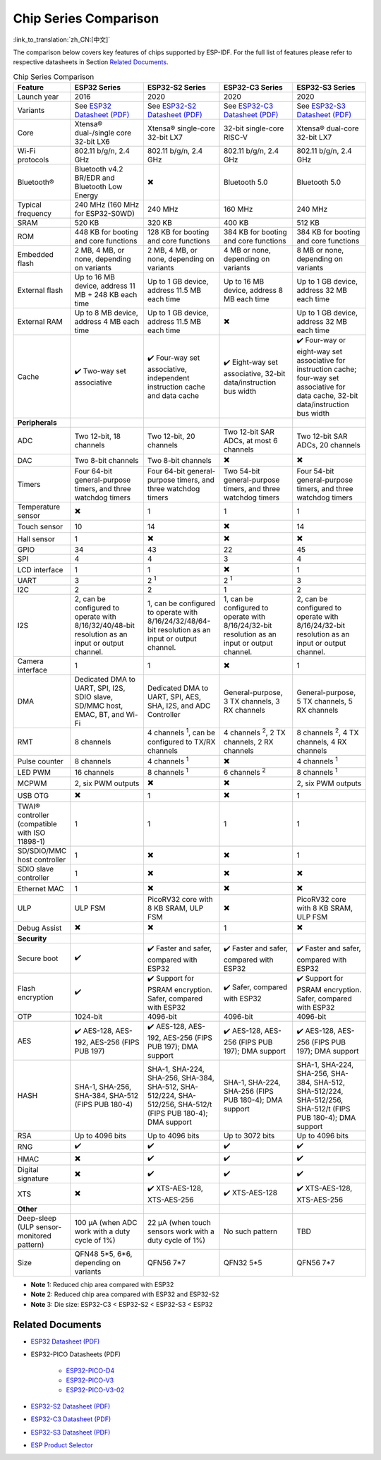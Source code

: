***********************
Chip Series Comparison
***********************

:link_to_translation:`zh_CN:[中文]`

The comparison below covers key features of chips supported by ESP-IDF. For the full list of features please refer to respective datasheets in Section `Related Documents`_.

.. list-table:: Chip Series Comparison
   :widths: 20 40 40 40 40
   :header-rows: 1

   * - Feature
     - ESP32 Series
     - ESP32-S2 Series
     - ESP32-C3 Series
     - ESP32-S3 Series
   * - Launch year
     - 2016
     - 2020
     - 2020
     - 2020
   * - Variants
     - See `ESP32 Datasheet (PDF) <https://espressif.com/sites/default/files/documentation/esp32_datasheet_en.pdf>`_
     - See `ESP32-S2 Datasheet (PDF) <https://www.espressif.com/sites/default/files/documentation/esp32-s2_datasheet_en.pdf>`_
     - See `ESP32-C3 Datasheet (PDF) <https://www.espressif.com/sites/default/files/documentation/esp32-c3_datasheet_en.pdf>`_
     - See `ESP32-S3 Datasheet (PDF) <https://www.espressif.com/sites/default/files/documentation/esp32-s3_datasheet_en.pdf>`_
   * - Core
     - Xtensa® dual-/single core 32-bit LX6
     - Xtensa® single-core 32-bit LX7
     - 32-bit single-core RISC-V
     - Xtensa® dual-core 32-bit LX7
   * - Wi-Fi protocols
     - 802.11 b/g/n, 2.4 GHz
     - 802.11 b/g/n, 2.4 GHz
     - 802.11 b/g/n, 2.4 GHz
     - 802.11 b/g/n, 2.4 GHz
   * - Bluetooth®
     - Bluetooth v4.2 BR/EDR and Bluetooth Low Energy
     - ✖️
     - Bluetooth 5.0
     - Bluetooth 5.0
   * - Typical frequency
     - 240 MHz (160 MHz for ESP32-S0WD)
     - 240 MHz
     - 160 MHz
     - 240 MHz
   * - SRAM
     - 520 KB
     - 320 KB
     - 400 KB
     - 512 KB
   * - ROM
     - 448 KB for booting and core functions
     - 128 KB for booting and core functions
     - 384 KB for booting and core functions
     - 384 KB for booting and core functions
   * - Embedded flash
     - 2 MB, 4 MB, or none, depending on variants
     - 2 MB, 4 MB, or none, depending on variants
     - 4 MB or none, depending on variants
     - 8 MB or none, depending on variants
   * - External flash
     - Up to 16 MB device, address 11 MB + 248 KB each time
     - Up to 1 GB device, address 11.5 MB each time
     - Up to 16 MB device, address 8 MB each time
     - Up to 1 GB device, address 32 MB each time
   * - External RAM
     - Up to 8 MB device, address 4 MB each time
     - Up to 1 GB device, address 11.5 MB each time
     - ✖️
     - Up to 1 GB device, address 32 MB each time
   * - Cache
     - ✔️ Two-way set associative
     - ✔️ Four-way set associative, independent instruction cache and data cache
     - ✔️ Eight-way set associative, 32-bit data/instruction bus width
     - ✔️ Four-way or eight-way set associative for instruction cache; four-way set associative for data cache, 32-bit data/instruction bus width
   * - **Peripherals**
     -
     -
     -
     -
   * - ADC
     - Two 12-bit, 18 channels
     - Two 12-bit, 20 channels
     - Two 12-bit SAR ADCs, at most 6 channels
     - Two 12-bit SAR ADCs, 20 channels
   * - DAC
     - Two 8-bit channels
     - Two 8-bit channels
     - ✖️
     - ✖️
   * - Timers
     - Four 64-bit general-purpose timers, and three watchdog timers
     - Four 64-bit general-purpose timers, and three watchdog timers
     - Two 54-bit general-purpose timers, and three watchdog timers
     - Four 54-bit general-purpose timers, and three watchdog timers
   * - Temperature sensor
     - ✖️
     - 1
     - 1
     - 1
   * - Touch sensor
     - 10
     - 14
     - ✖️
     - 14
   * - Hall sensor
     - 1
     - ✖️
     - ✖️
     - ✖️
   * - GPIO
     - 34
     - 43
     - 22
     - 45
   * - SPI
     - 4
     - 4
     - 3
     - 4
   * - LCD interface
     - 1
     - 1
     - ✖️
     - 1
   * - UART
     - 3
     - 2 :sup:`1`
     - 2 :sup:`1`
     - 3
   * - I2C
     - 2
     - 2
     - 1
     - 2
   * - I2S
     - 2, can be configured to operate with 8/16/32/40/48-bit resolution as an input or output channel.
     - 1, can be configured to operate with 8/16/24/32/48/64-bit resolution as an input or output channel.
     - 1, can be configured to operate with 8/16/24/32-bit resolution as an input or output channel.
     - 2, can be configured to operate with 8/16/24/32-bit resolution as an input or output channel.
   * - Camera interface
     - 1
     - 1
     - ✖️
     - 1
   * - DMA
     - Dedicated DMA to UART, SPI, I2S, SDIO slave, SD/MMC host, EMAC, BT, and Wi-Fi
     - Dedicated DMA to UART, SPI, AES, SHA, I2S, and ADC Controller
     - General-purpose, 3 TX channels, 3 RX channels
     - General-purpose, 5 TX channels, 5 RX channels
   * - RMT
     - 8 channels
     - 4 channels :sup:`1`, can be configured to TX/RX channels
     - 4 channels :sup:`2`, 2 TX channels, 2 RX channels
     - 8 channels :sup:`2`, 4 TX channels, 4 RX channels
   * - Pulse counter
     - 8 channels
     - 4 channels :sup:`1`
     - ✖️
     - 4 channels :sup:`1`
   * - LED PWM
     - 16 channels
     - 8 channels :sup:`1`
     - 6 channels :sup:`2`
     - 8 channels :sup:`1`
   * - MCPWM
     - 2, six PWM outputs
     - ✖️
     - ✖️
     - 2, six PWM outputs
   * - USB OTG
     - ✖️
     - 1
     - ✖️
     - 1
   * - TWAI® controller (compatible with ISO 11898-1)
     - 1
     - 1
     - 1
     - 1
   * - SD/SDIO/MMC host controller
     - 1
     - ✖️
     - ✖️
     - 1
   * - SDIO slave controller
     - 1
     - ✖️
     - ✖️
     - ✖️
   * - Ethernet MAC
     - 1
     - ✖️
     - ✖️
     - ✖️
   * - ULP
     - ULP FSM
     - PicoRV32 core with 8 KB SRAM, ULP FSM
     - ✖️
     - PicoRV32 core with 8 KB SRAM, ULP FSM
   * - Debug Assist
     - ✖️
     - ✖️
     - 1
     - ✖️
   * - **Security**
     -
     -
     -
     -
   * - Secure boot
     - ✔️
     - ✔️ Faster and safer, compared with ESP32
     - ✔️ Faster and safer, compared with ESP32
     - ✔️ Faster and safer, compared with ESP32
   * - Flash encryption
     - ✔️
     - ✔️ Support for PSRAM encryption. Safer, compared with ESP32
     - ✔️ Safer, compared with ESP32
     - ✔️ Support for PSRAM encryption. Safer, compared with ESP32
   * - OTP
     - 1024-bit
     - 4096-bit
     - 4096-bit
     - 4096-bit
   * - AES
     - ✔️ AES-128, AES-192, AES-256 (FIPS PUB 197)
     - ✔️ AES-128, AES-192, AES-256 (FIPS PUB 197); DMA support
     - ✔️ AES-128, AES-256 (FIPS PUB 197); DMA support
     - ✔️ AES-128, AES-256 (FIPS PUB 197); DMA support
   * - HASH
     - SHA-1, SHA-256, SHA-384, SHA-512 (FIPS PUB 180-4)
     - SHA-1, SHA-224, SHA-256, SHA-384, SHA-512, SHA-512/224, SHA-512/256, SHA-512/t (FIPS PUB 180-4); DMA support
     - SHA-1, SHA-224, SHA-256 (FIPS PUB 180-4); DMA support
     - SHA-1, SHA-224, SHA-256, SHA-384, SHA-512, SHA-512/224, SHA-512/256, SHA-512/t (FIPS PUB 180-4); DMA support
   * - RSA
     - Up to 4096 bits
     - Up to 4096 bits
     - Up to 3072 bits
     - Up to 4096 bits
   * - RNG
     - ✔️
     - ✔️
     - ✔️
     - ✔️
   * - HMAC
     - ✖️
     - ✔️
     - ✔️
     - ✔️
   * - Digital signature
     - ✖️
     - ✔️
     - ✔️
     - ✔️
   * - XTS
     - ✖️
     - ✔️ XTS-AES-128, XTS-AES-256
     - ✔️ XTS-AES-128
     - ✔️ XTS-AES-128, XTS-AES-256
   * - **Other**
     -
     -
     -
     -
   * - Deep-sleep (ULP sensor-monitored pattern)
     - 100 μA (when ADC work with a duty cycle of 1%)
     - 22 μA (when touch sensors work with a duty cycle of 1%)
     - No such pattern
     - TBD
   * - Size
     - QFN48 5*5, 6*6, depending on variants
     - QFN56 7*7
     - QFN32 5*5
     - QFN56 7*7


- **Note** 1: Reduced chip area compared with ESP32
- **Note** 2: Reduced chip area compared with ESP32 and ESP32-S2
- **Note** 3: Die size: ESP32-C3 < ESP32-S2 < ESP32-S3 < ESP32






Related Documents
=================

- `ESP32 Datasheet (PDF) <https://espressif.com/sites/default/files/documentation/esp32_datasheet_en.pdf>`_
- ESP32-PICO Datasheets (PDF)

    - `ESP32-PICO-D4 <https://www.espressif.com/sites/default/files/documentation/esp32-pico-d4_datasheet_en.pdf>`_
    - `ESP32-PICO-V3 <https://www.espressif.com/sites/default/files/documentation/esp32-pico-v3_datasheet_en.pdf>`_
    - `ESP32-PICO-V3-02 <https://www.espressif.com/sites/default/files/documentation/esp32-pico-v3-02_datasheet_en.pdf>`_

- `ESP32-S2 Datasheet (PDF) <https://www.espressif.com/sites/default/files/documentation/esp32-s2_datasheet_en.pdf>`_
- `ESP32-C3 Datasheet (PDF) <https://www.espressif.com/sites/default/files/documentation/esp32-c3_datasheet_en.pdf>`_
- `ESP32-S3 Datasheet (PDF) <https://www.espressif.com/sites/default/files/documentation/esp32-s3_datasheet_en.pdf>`_
- `ESP Product Selector <https://products.espressif.com/#/>`_